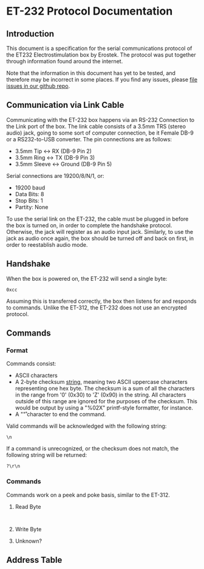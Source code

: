 * ET-232 Protocol Documentation
** Introduction

This document is a specification for the serial communications
protocol of the ET232 Electrostimulation box by Erostek. The protocol
was put together through information found around the internet. 

Note that the information in this document has yet to be tested, and
therefore may be incorrect in some places. If you find any issues,
please [[http://github.com/metafetish/erosoutsider/issues][file issues in our github repo]].
** Communication via Link Cable
Communicating with the ET-232 box happens via an RS-232 Connection to
the Link port of the box. The link cable consists of a 3.5mm TRS
(stereo audio) jack, going to some sort of computer connection, be it
Female DB-9 or a RS232-to-USB converter. The pin connections are as
follows:

- 3.5mm Tip <-> RX (DB-9 Pin 2)
- 3.5mm Ring <-> TX (DB-9 Pin 3)
- 3.5mm Sleeve <-> Ground (DB-9 Pin 5)

Serial connections are 19200/8/N/1, or:

- 19200 baud
- Data Bits: 8
- Stop Bits: 1
- Partity: None

To use the serial link on the ET-232, the cable must be plugged in
before the box is turned on, in order to complete the handshake
protocol. Otherwise, the jack will register as an audio input jack.
Similarly, to use the jack as audio once again, the box should be
turned off and back on first, in order to reestablish audio mode.
** Handshake
When the box is powered on, the ET-232 will send a single byte:

#+BEGIN_EXAMPLE
0xcc
#+END_EXAMPLE

Assuming this is transferred correctly, the box then listens for and
responds to commands. Unlike the ET-312, the ET-232 does not use an
encrypted protocol.

** Commands
*** Format
Commands consist:

- ASCII characters
- A 2-byte checksum _string_, meaning two ASCII uppercase characters
  representing one hex byte. The checksum is a sum of all the
  characters in the range from '0' (0x30) to 'Z' (0x90) in the string.
  All characters outside of this range are ignored for the purposes of
  the checksum. This would be output by using a "%02X" printf-style
  formatter, for instance.
- A "\r" character to end the command.

Valid commands will be acknowledged with the following string:

#+BEGIN_EXAMPLE
\n
#+END_EXAMPLE

If a command is unrecognized, or the checksum does not match, the
following string will be returned:

#+BEGIN_EXAMPLE
?\r\n
#+END_EXAMPLE

*** Commands

Commands work on a peek and poke basis, similar to the ET-312.

**** Read Byte

#+BEGIN_EXAMPLE

#+END_EXAMPLE
**** Write Byte

**** Unknown?

** Address Table
